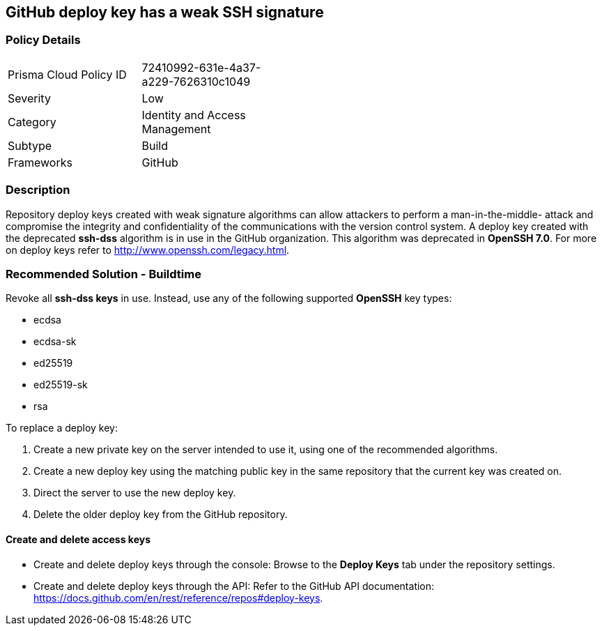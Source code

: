 == GitHub deploy key has a weak SSH signature

=== Policy Details 

[width=45%]
[cols="1,1"]
|=== 

|Prisma Cloud Policy ID 
|72410992-631e-4a37-a229-7626310c1049

|Severity
|Low
// add severity level

|Category
|Identity and Access Management
// add category+link

|Subtype
|Build
// add subtype-build/runtime

|Frameworks
|GitHub

|=== 

=== Description 

Repository deploy keys created with weak signature algorithms can allow attackers to perform a man-in-the-middle- attack and compromise the integrity and confidentiality of the communications with the version control system. 
A deploy key created with the deprecated **ssh-dss** algorithm is in use in the GitHub organization. This algorithm was deprecated in **OpenSSH 7.0**. For more on deploy keys refer to http://www.openssh.com/legacy.html.

=== Recommended Solution - Buildtime

Revoke all **ssh-dss keys** in use. Instead, use any of the following supported **OpenSSH** key types:

* ecdsa
* ecdsa-sk
* ed25519
* ed25519-sk
* rsa

To replace a deploy key:

. Create a new private key on the server intended to use it, using one of the recommended algorithms.
. Create a new deploy key using the matching public key in the same repository that the current key was created on.
. Direct the server to use the new deploy key.
. Delete the older deploy key from the GitHub repository.

==== Create and delete access keys

* Create and delete deploy keys through the console: Browse to the **Deploy Keys** tab under the repository settings.

* Create and delete deploy keys through the API: Refer to the GitHub API documentation: https://docs.github.com/en/rest/reference/repos#deploy-keys.
